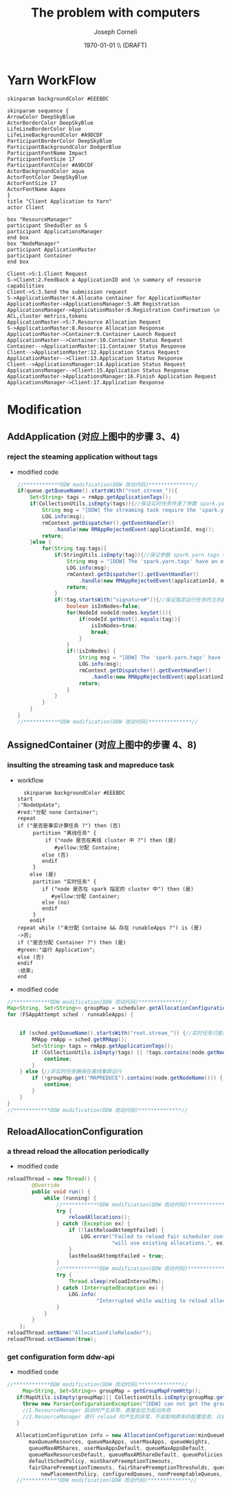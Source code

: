 #+TITLE: The problem with computers
#+AUTHOR: Joseph Corneli
#+DATE: \today \\ (DRAFT)
* Yarn WorkFlow
#+BEGIN_SRC plantuml :file ../images/yarn-workflow-sequenceuml.png  :cmdline -charset UTF-8
  skinparam backgroundColor #EEEBDC

  skinparam sequence {
  ArrowColor DeepSkyBlue
  ActorBorderColor DeepSkyBlue
  LifeLineBorderColor blue
  LifeLineBackgroundColor #A9DCDF
  ParticipantBorderColor DeepSkyBlue
  ParticipantBackgroundColor DodgerBlue
  ParticipantFontName Impact
  ParticipantFontSize 17
  ParticipantFontColor #A9DCDF
  ActorBackgroundColor aqua
  ActorFontColor DeepSkyBlue
  ActorFontSize 17
  ActorFontName Aapex
  }
  title "Client Application to Yarn"
  actor Client

  box "ResourceManager"
  participant Shedudler as S
  participant ApplicationsManager
  end box
  box "NodeManager"
  participant ApplicationMaster
  participant Container
  end box

  Client->S:1.Client Request
  S->Client:2.Feedback a ApplicationID and \n summary of resource capabilities
  Client->S:3.Send the submission request
  S->ApplicationMaster:4.Allocate container for ApplicationMaster
  ApplicationMaster->ApplicationsManager:5.AM Registration
  ApplicationsManager->ApplicationMaster:6.Registration Confirmation \n ACL,cluster metrics,tokens
  ApplicationMaster->S:7.Resource Allocation Request
  S->ApplicationMaster:8.Resource Allocation Response
  ApplicationMaster->Container:9.Container Launch Request
  ApplicationMaster-->Container:10.Container Status Request
  Container-->ApplicationMaster:11.Container Status Response
  Client-->ApplicationMaster:12.Application Status Request
  ApplicationMaster-->Client:13.Application Status Response
  Client-->ApplicationsManager:14.Application Status Request
  ApplicationsManager-->Client:15.Application Status Response
  ApplicationMaster->ApplicationsManager:16.Finish Application Request
  ApplicationsManager->Client:17.Application Response
#+END_SRC

#+RESULTS:
[[file:../images/yarn-workflow-sequenceuml.png]]

* Modification 
** AddApplication (对应上图中的步骤 3、4)
*** reject the steaming application without tags
- modified code
  #+BEGIN_SRC  java
    //************DDW modification(DDW 改动代码)**************//
    if(queue.getQueueName().startsWith("root.stream_")){
        Set<String> tags = rmApp.getApplicationTags();
        if(CollectionUtils.isEmpty(tags)){//保证实时任务传递了参数 spark.yarn.tags
            String msg = "[DDW] The streaming task require the 'spark.yarn.tags' when submitting to queue: "+queue.getQueueName();
            LOG.info(msg);
            rmContext.getDispatcher().getEventHandler()
                .handle(new RMAppRejectedEvent(applicationId, msg));
            return;
        }else {
            for(String tag:tags){
                if(StringUtils.isEmpty(tag)){//保证参数 spark.yarn.tags 中的每个值都存在
                    String msg = "[DDW] The 'spark.yarn.tags' have an empty tag when submitting to queue: "+queue.getQueueName();
                    LOG.info(msg);
                    rmContext.getDispatcher().getEventHandler()
                        .handle(new RMAppRejectedEvent(applicationId, msg));
                    return;
                }
                if(!tag.startsWith("signature#")){//保证指定运行任务的主机都是在集群中
                    boolean isInNodes=false;
                    for(NodeId nodeId:nodes.keySet()){
                        if(nodeId.getHost().equals(tag)){
                            isInNodes=true;
                            break;
                        }
                    }
                    if(!isInNodes) {
                        String msg = "[DDW] The 'spark.yarn.tags' have a host that is not in real-time cluster  when submitting to queue: " + queue.getQueueName();
                        LOG.info(msg);
                        rmContext.getDispatcher().getEventHandler()
                            .handle(new RMAppRejectedEvent(applicationId, msg));
                        return;
                    }
                }
            }
        }
    }
    //************DDW modification(DDW 改动代码)**************// 
  #+END_SRC 
** AssignedContainer (对应上图中的步骤 4、8)
*** insulting the streaming task and mapreduce task
- workflow
  #+BEGIN_SRC  plantuml :file ../images/yarn-insulate-with-streaming-and-mapreduce.png :export none :cmdline -charset UTF-8
  skinparam backgroundColor #EEEBDC
start
:"NodeUpdate";
#red:"分配 none Container";
repeat
if ("是否是事实计算任务 ?") then (否)
     partition "离线任务" {
         if ("node 是否在离线 cluster 中 ?") then (是)
            #yellow:分配 Containe;
        else (否)
        endif 
     }
    else (是)
     partition "实时任务" {
        if ("node 是否在 spark 指定的 cluster 中") then (是)
           #yellow:分配 Container;
        else (no)
        endif
     }
    endif
repeat while ("未分配 Containe && 存在 runableApps ?") is (是)
->否;
if ("是否分配 Container ?") then (是)
#green:"运行 Application";
else (否)
endif
:结束;
end
  #+END_SRC


- modified code
#+BEGIN_SRC java
  //************DDW modification(DDW 改动代码)**************//
  Map<String, Set<String>> groupMap = scheduler.getAllocationConfiguration().getGroupMap();
  for (FSAppAttempt sched : runnableApps) {


      if (sched.getQueueName().startsWith("root.stream_")) {//实时任务只能在任务指定的 node 上运行
          RMApp rmApp = sched.getRMApp();
          Set<String> tags = rmApp.getApplicationTags();
          if (CollectionUtils.isEmpty(tags) || !tags.contains(node.getNodeName())) {
              continue;
          }
      } else {//非实时任务确保在离线集群运行
          if (!groupMap.get("MAPREDUCE").contains(node.getNodeName())) {
              continue;
          }
      }
  }
  //************DDW modification(DDW 改动代码)**************//
#+END_SRC

** ReloadAllocationConfiguration
*** a thread reload the allocation periodically
  - modified code
#+BEGIN_SRC java
  reloadThread = new Thread() {
          @Override
          public void run() {
              while (running) {
                  //************DDW modification(DDW 改动代码)**************//
                  try {
                      reloadAllocations();
                  } catch (Exception ex) {
                      if (!lastReloadAttemptFailed) {
                          LOG.error("Failed to reload fair scheduler config file - " +
                                    "will use existing allocations.", ex);
                      }
                      lastReloadAttemptFailed = true;
                  }
                  //************DDW modification(DDW 改动代码)**************//
                  try {
                      Thread.sleep(reloadIntervalMs);
                  } catch (InterruptedException ex) {
                      LOG.info(
                               "Interrupted while waiting to reload alloc configuration");
                  }
              }
          }
      };
  reloadThread.setName("AllocationFileReloader");
  reloadThread.setDaemon(true);
#+END_SRC
*** get configuration form ddw-api
- modified code
#+BEGIN_SRC java
   //************DDW modification(DDW 改动代码)**************//
        Map<String, Set<String>> groupMap = getGroupMapFromHttp();
      if(MapUtils.isEmpty(groupMap)|| CollectionUtils.isEmpty(groupMap.get("MAPREDUCE")) {
        throw new ParserConfigurationException("[DDW] can not get the group configuration from http!!!");
        //1.ResourceManager 启动时产生异常，直接反应为启动失败
        //2.ResourceManager 进行 reload 时产生的异常，不会影响原本的配置信息，只会在日志中输出错误
      }

      AllocationConfiguration info = new AllocationConfiguration(minQueueResources,
          maxQueueResources, queueMaxApps, userMaxApps, queueWeights,
          queueMaxAMShares, userMaxAppsDefault, queueMaxAppsDefault,
          queueMaxResourcesDefault, queueMaxAMShareDefault, queuePolicies,
          defaultSchedPolicy, minSharePreemptionTimeouts,
          fairSharePreemptionTimeouts, fairSharePreemptionThresholds, queueAcls,
              newPlacementPolicy, configuredQueues, nonPreemptableQueues, groupMap);
      //************DDW modification(DDW 改动代码)**************//
#+END_SRC
